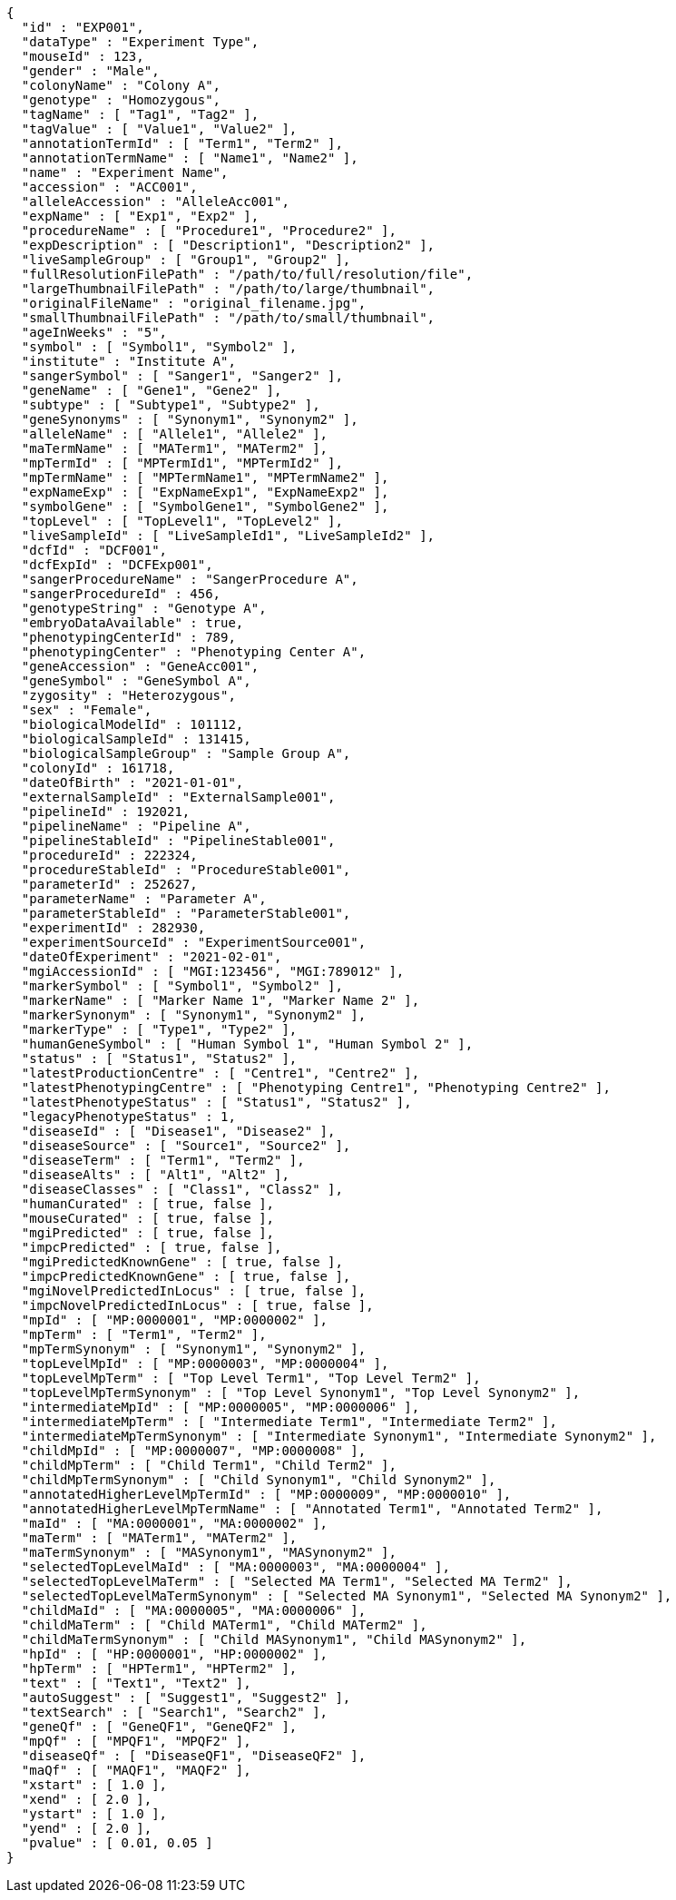 [source,json,options="nowrap"]
----
{
  "id" : "EXP001",
  "dataType" : "Experiment Type",
  "mouseId" : 123,
  "gender" : "Male",
  "colonyName" : "Colony A",
  "genotype" : "Homozygous",
  "tagName" : [ "Tag1", "Tag2" ],
  "tagValue" : [ "Value1", "Value2" ],
  "annotationTermId" : [ "Term1", "Term2" ],
  "annotationTermName" : [ "Name1", "Name2" ],
  "name" : "Experiment Name",
  "accession" : "ACC001",
  "alleleAccession" : "AlleleAcc001",
  "expName" : [ "Exp1", "Exp2" ],
  "procedureName" : [ "Procedure1", "Procedure2" ],
  "expDescription" : [ "Description1", "Description2" ],
  "liveSampleGroup" : [ "Group1", "Group2" ],
  "fullResolutionFilePath" : "/path/to/full/resolution/file",
  "largeThumbnailFilePath" : "/path/to/large/thumbnail",
  "originalFileName" : "original_filename.jpg",
  "smallThumbnailFilePath" : "/path/to/small/thumbnail",
  "ageInWeeks" : "5",
  "symbol" : [ "Symbol1", "Symbol2" ],
  "institute" : "Institute A",
  "sangerSymbol" : [ "Sanger1", "Sanger2" ],
  "geneName" : [ "Gene1", "Gene2" ],
  "subtype" : [ "Subtype1", "Subtype2" ],
  "geneSynonyms" : [ "Synonym1", "Synonym2" ],
  "alleleName" : [ "Allele1", "Allele2" ],
  "maTermName" : [ "MATerm1", "MATerm2" ],
  "mpTermId" : [ "MPTermId1", "MPTermId2" ],
  "mpTermName" : [ "MPTermName1", "MPTermName2" ],
  "expNameExp" : [ "ExpNameExp1", "ExpNameExp2" ],
  "symbolGene" : [ "SymbolGene1", "SymbolGene2" ],
  "topLevel" : [ "TopLevel1", "TopLevel2" ],
  "liveSampleId" : [ "LiveSampleId1", "LiveSampleId2" ],
  "dcfId" : "DCF001",
  "dcfExpId" : "DCFExp001",
  "sangerProcedureName" : "SangerProcedure A",
  "sangerProcedureId" : 456,
  "genotypeString" : "Genotype A",
  "embryoDataAvailable" : true,
  "phenotypingCenterId" : 789,
  "phenotypingCenter" : "Phenotyping Center A",
  "geneAccession" : "GeneAcc001",
  "geneSymbol" : "GeneSymbol A",
  "zygosity" : "Heterozygous",
  "sex" : "Female",
  "biologicalModelId" : 101112,
  "biologicalSampleId" : 131415,
  "biologicalSampleGroup" : "Sample Group A",
  "colonyId" : 161718,
  "dateOfBirth" : "2021-01-01",
  "externalSampleId" : "ExternalSample001",
  "pipelineId" : 192021,
  "pipelineName" : "Pipeline A",
  "pipelineStableId" : "PipelineStable001",
  "procedureId" : 222324,
  "procedureStableId" : "ProcedureStable001",
  "parameterId" : 252627,
  "parameterName" : "Parameter A",
  "parameterStableId" : "ParameterStable001",
  "experimentId" : 282930,
  "experimentSourceId" : "ExperimentSource001",
  "dateOfExperiment" : "2021-02-01",
  "mgiAccessionId" : [ "MGI:123456", "MGI:789012" ],
  "markerSymbol" : [ "Symbol1", "Symbol2" ],
  "markerName" : [ "Marker Name 1", "Marker Name 2" ],
  "markerSynonym" : [ "Synonym1", "Synonym2" ],
  "markerType" : [ "Type1", "Type2" ],
  "humanGeneSymbol" : [ "Human Symbol 1", "Human Symbol 2" ],
  "status" : [ "Status1", "Status2" ],
  "latestProductionCentre" : [ "Centre1", "Centre2" ],
  "latestPhenotypingCentre" : [ "Phenotyping Centre1", "Phenotyping Centre2" ],
  "latestPhenotypeStatus" : [ "Status1", "Status2" ],
  "legacyPhenotypeStatus" : 1,
  "diseaseId" : [ "Disease1", "Disease2" ],
  "diseaseSource" : [ "Source1", "Source2" ],
  "diseaseTerm" : [ "Term1", "Term2" ],
  "diseaseAlts" : [ "Alt1", "Alt2" ],
  "diseaseClasses" : [ "Class1", "Class2" ],
  "humanCurated" : [ true, false ],
  "mouseCurated" : [ true, false ],
  "mgiPredicted" : [ true, false ],
  "impcPredicted" : [ true, false ],
  "mgiPredictedKnownGene" : [ true, false ],
  "impcPredictedKnownGene" : [ true, false ],
  "mgiNovelPredictedInLocus" : [ true, false ],
  "impcNovelPredictedInLocus" : [ true, false ],
  "mpId" : [ "MP:0000001", "MP:0000002" ],
  "mpTerm" : [ "Term1", "Term2" ],
  "mpTermSynonym" : [ "Synonym1", "Synonym2" ],
  "topLevelMpId" : [ "MP:0000003", "MP:0000004" ],
  "topLevelMpTerm" : [ "Top Level Term1", "Top Level Term2" ],
  "topLevelMpTermSynonym" : [ "Top Level Synonym1", "Top Level Synonym2" ],
  "intermediateMpId" : [ "MP:0000005", "MP:0000006" ],
  "intermediateMpTerm" : [ "Intermediate Term1", "Intermediate Term2" ],
  "intermediateMpTermSynonym" : [ "Intermediate Synonym1", "Intermediate Synonym2" ],
  "childMpId" : [ "MP:0000007", "MP:0000008" ],
  "childMpTerm" : [ "Child Term1", "Child Term2" ],
  "childMpTermSynonym" : [ "Child Synonym1", "Child Synonym2" ],
  "annotatedHigherLevelMpTermId" : [ "MP:0000009", "MP:0000010" ],
  "annotatedHigherLevelMpTermName" : [ "Annotated Term1", "Annotated Term2" ],
  "maId" : [ "MA:0000001", "MA:0000002" ],
  "maTerm" : [ "MATerm1", "MATerm2" ],
  "maTermSynonym" : [ "MASynonym1", "MASynonym2" ],
  "selectedTopLevelMaId" : [ "MA:0000003", "MA:0000004" ],
  "selectedTopLevelMaTerm" : [ "Selected MA Term1", "Selected MA Term2" ],
  "selectedTopLevelMaTermSynonym" : [ "Selected MA Synonym1", "Selected MA Synonym2" ],
  "childMaId" : [ "MA:0000005", "MA:0000006" ],
  "childMaTerm" : [ "Child MATerm1", "Child MATerm2" ],
  "childMaTermSynonym" : [ "Child MASynonym1", "Child MASynonym2" ],
  "hpId" : [ "HP:0000001", "HP:0000002" ],
  "hpTerm" : [ "HPTerm1", "HPTerm2" ],
  "text" : [ "Text1", "Text2" ],
  "autoSuggest" : [ "Suggest1", "Suggest2" ],
  "textSearch" : [ "Search1", "Search2" ],
  "geneQf" : [ "GeneQF1", "GeneQF2" ],
  "mpQf" : [ "MPQF1", "MPQF2" ],
  "diseaseQf" : [ "DiseaseQF1", "DiseaseQF2" ],
  "maQf" : [ "MAQF1", "MAQF2" ],
  "xstart" : [ 1.0 ],
  "xend" : [ 2.0 ],
  "ystart" : [ 1.0 ],
  "yend" : [ 2.0 ],
  "pvalue" : [ 0.01, 0.05 ]
}
----